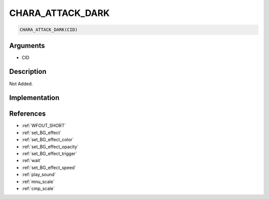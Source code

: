 CHARA_ATTACK_DARK
========================

.. code-block:: text

	CHARA_ATTACK_DARK(CID)


Arguments
------------

* CID

Description
-------------

Not Added.

Implementation
-------------


References
-------------
* :ref:`WFOUT_SHORT`
* :ref:`set_BG_effect`
* :ref:`set_BG_effect_color`
* :ref:`set_BG_effect_opacity`
* :ref:`set_BG_effect_trigger`
* :ref:`wait`
* :ref:`set_BG_effect_speed`
* :ref:`play_sound`
* :ref:`mnu_scale`
* :ref:`cmp_scale`
